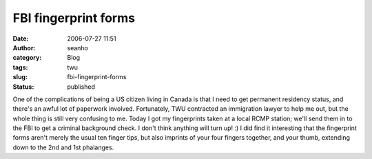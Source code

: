 FBI fingerprint forms
#####################
:date: 2006-07-27 11:51
:author: seanho
:category: Blog
:tags: twu
:slug: fbi-fingerprint-forms
:status: published

One of the complications of being a US citizen living in Canada is that
I need to get permanent residency status, and there's an awful lot of
paperwork involved. Fortunately, TWU contracted an immigration lawyer to
help me out, but the whole thing is still very confusing to me. Today I
got my fingerprints taken at a local RCMP station; we'll send them in to
the FBI to get a criminal background check. I don't think anything will
turn up! :) I did find it interesting that the fingerprint forms aren't
merely the usual ten finger tips, but also imprints of your four fingers
together, and your thumb, extending down to the 2nd and 1st phalanges.
